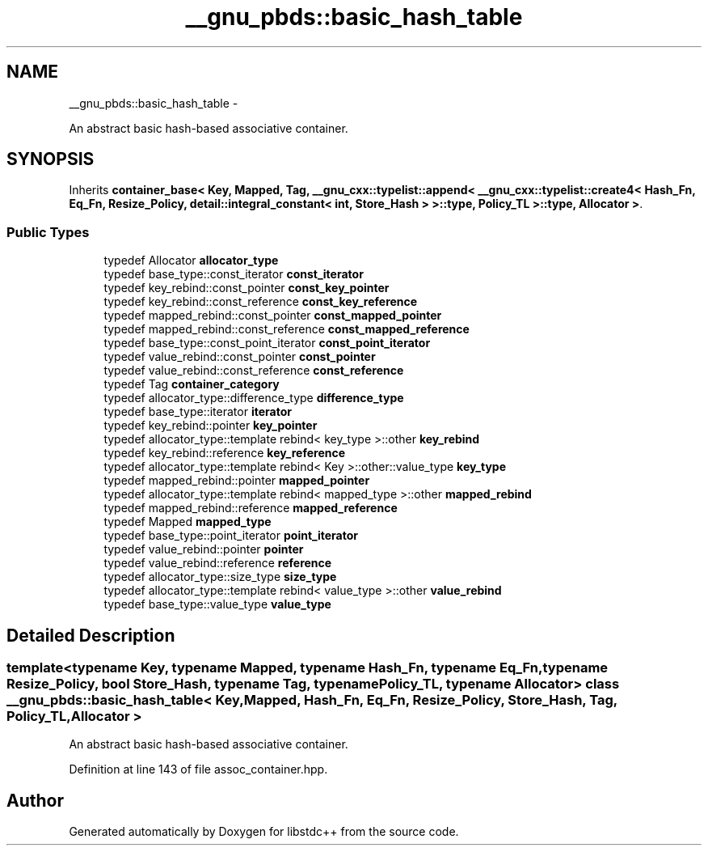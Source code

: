 .TH "__gnu_pbds::basic_hash_table" 3 "Sun Oct 10 2010" "libstdc++" \" -*- nroff -*-
.ad l
.nh
.SH NAME
__gnu_pbds::basic_hash_table \- 
.PP
An abstract basic hash-based associative container.  

.SH SYNOPSIS
.br
.PP
.PP
Inherits \fBcontainer_base< Key, Mapped, Tag, __gnu_cxx::typelist::append< __gnu_cxx::typelist::create4< Hash_Fn, Eq_Fn, Resize_Policy, detail::integral_constant< int, Store_Hash > >::type, Policy_TL >::type, Allocator >\fP.
.SS "Public Types"

.in +1c
.ti -1c
.RI "typedef Allocator \fBallocator_type\fP"
.br
.ti -1c
.RI "typedef base_type::const_iterator \fBconst_iterator\fP"
.br
.ti -1c
.RI "typedef key_rebind::const_pointer \fBconst_key_pointer\fP"
.br
.ti -1c
.RI "typedef key_rebind::const_reference \fBconst_key_reference\fP"
.br
.ti -1c
.RI "typedef mapped_rebind::const_pointer \fBconst_mapped_pointer\fP"
.br
.ti -1c
.RI "typedef mapped_rebind::const_reference \fBconst_mapped_reference\fP"
.br
.ti -1c
.RI "typedef base_type::const_point_iterator \fBconst_point_iterator\fP"
.br
.ti -1c
.RI "typedef value_rebind::const_pointer \fBconst_pointer\fP"
.br
.ti -1c
.RI "typedef value_rebind::const_reference \fBconst_reference\fP"
.br
.ti -1c
.RI "typedef Tag \fBcontainer_category\fP"
.br
.ti -1c
.RI "typedef allocator_type::difference_type \fBdifference_type\fP"
.br
.ti -1c
.RI "typedef base_type::iterator \fBiterator\fP"
.br
.ti -1c
.RI "typedef key_rebind::pointer \fBkey_pointer\fP"
.br
.ti -1c
.RI "typedef allocator_type::template rebind< key_type >::other \fBkey_rebind\fP"
.br
.ti -1c
.RI "typedef key_rebind::reference \fBkey_reference\fP"
.br
.ti -1c
.RI "typedef allocator_type::template rebind< Key >::other::value_type \fBkey_type\fP"
.br
.ti -1c
.RI "typedef mapped_rebind::pointer \fBmapped_pointer\fP"
.br
.ti -1c
.RI "typedef allocator_type::template rebind< mapped_type >::other \fBmapped_rebind\fP"
.br
.ti -1c
.RI "typedef mapped_rebind::reference \fBmapped_reference\fP"
.br
.ti -1c
.RI "typedef Mapped \fBmapped_type\fP"
.br
.ti -1c
.RI "typedef base_type::point_iterator \fBpoint_iterator\fP"
.br
.ti -1c
.RI "typedef value_rebind::pointer \fBpointer\fP"
.br
.ti -1c
.RI "typedef value_rebind::reference \fBreference\fP"
.br
.ti -1c
.RI "typedef allocator_type::size_type \fBsize_type\fP"
.br
.ti -1c
.RI "typedef allocator_type::template rebind< value_type >::other \fBvalue_rebind\fP"
.br
.ti -1c
.RI "typedef base_type::value_type \fBvalue_type\fP"
.br
.in -1c
.SH "Detailed Description"
.PP 

.SS "template<typename Key, typename Mapped, typename Hash_Fn, typename Eq_Fn, typename Resize_Policy, bool Store_Hash, typename Tag, typename Policy_TL, typename Allocator> class __gnu_pbds::basic_hash_table< Key, Mapped, Hash_Fn, Eq_Fn, Resize_Policy, Store_Hash, Tag, Policy_TL, Allocator >"
An abstract basic hash-based associative container. 
.PP
Definition at line 143 of file assoc_container.hpp.

.SH "Author"
.PP 
Generated automatically by Doxygen for libstdc++ from the source code.

